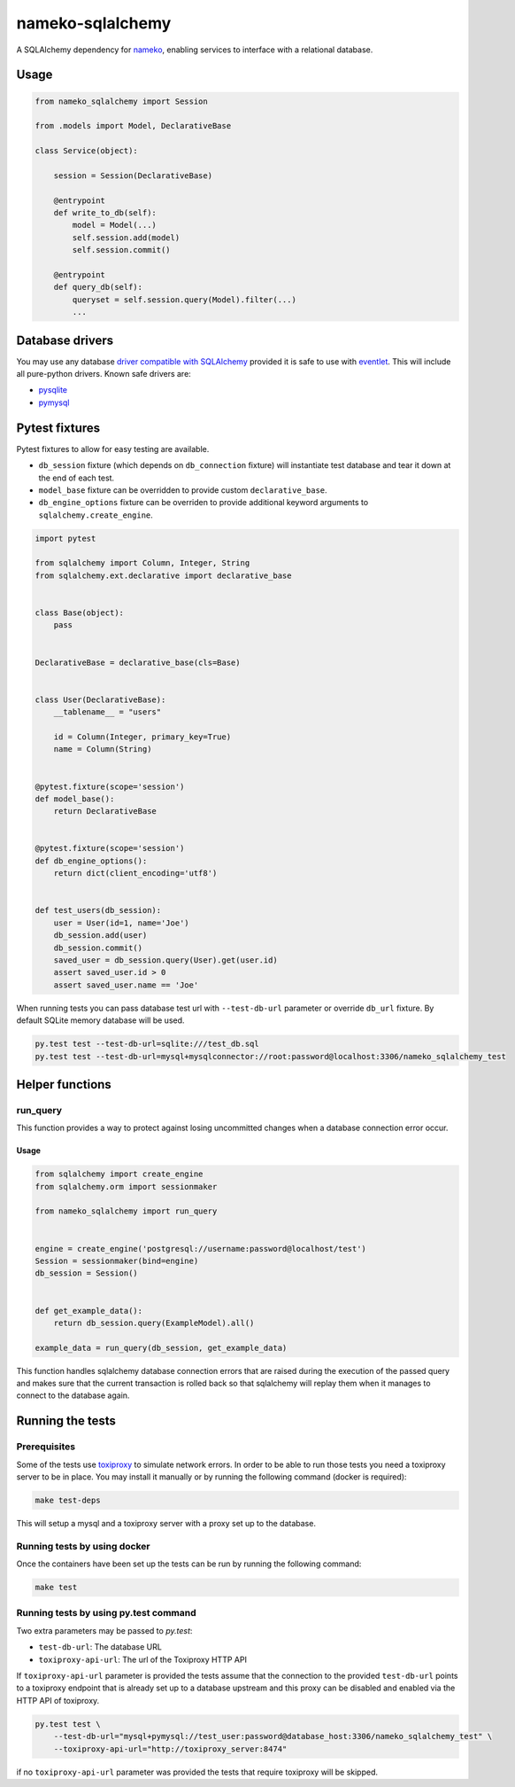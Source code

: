 nameko-sqlalchemy
=================

A SQLAlchemy dependency for `nameko <http://nameko.readthedocs.org>`_, enabling services to interface with a relational database.

Usage
-----

.. code-block:: python

    from nameko_sqlalchemy import Session

    from .models import Model, DeclarativeBase

    class Service(object):

        session = Session(DeclarativeBase)

        @entrypoint
        def write_to_db(self):
            model = Model(...)
            self.session.add(model)
            self.session.commit()

        @entrypoint
        def query_db(self):
            queryset = self.session.query(Model).filter(...)
            ...


Database drivers
----------------

You may use any database `driver compatible with SQLAlchemy <http://docs.sqlalchemy.org/en/rel_0_9/dialects/index.html>`_ provided it is safe to use with `eventlet <http://eventlet.net>`_. This will include all pure-python drivers. Known safe drivers are:

* `pysqlite <http://docs.sqlalchemy.org/en/rel_0_9/dialects/sqlite.html#module-sqlalchemy.dialects.sqlite.pysqlite>`_
* `pymysql <http://docs.sqlalchemy.org/en/rel_0_9/dialects/mysql.html#module-sqlalchemy.dialects.mysql.pymysql>`_


Pytest fixtures
---------------

Pytest fixtures to allow for easy testing are available.

* ``db_session`` fixture (which depends on ``db_connection`` fixture) will instantiate test database and tear it down at the end of each test.
* ``model_base`` fixture can be overridden to provide custom ``declarative_base``.
* ``db_engine_options`` fixture can be overriden to provide additional keyword arguments to ``sqlalchemy.create_engine``.

.. code-block:: python

    import pytest

    from sqlalchemy import Column, Integer, String
    from sqlalchemy.ext.declarative import declarative_base


    class Base(object):
        pass


    DeclarativeBase = declarative_base(cls=Base)


    class User(DeclarativeBase):
        __tablename__ = "users"

        id = Column(Integer, primary_key=True)
        name = Column(String)


    @pytest.fixture(scope='session')
    def model_base():
        return DeclarativeBase


    @pytest.fixture(scope='session')
    def db_engine_options():
        return dict(client_encoding='utf8')


    def test_users(db_session):
        user = User(id=1, name='Joe')
        db_session.add(user)
        db_session.commit()
        saved_user = db_session.query(User).get(user.id)
        assert saved_user.id > 0
        assert saved_user.name == 'Joe'

When running tests you can pass database test url with ``--test-db-url`` parameter or override ``db_url`` fixture.
By default SQLite memory database will be used.

.. code-block:: shell

    py.test test --test-db-url=sqlite:///test_db.sql
    py.test test --test-db-url=mysql+mysqlconnector://root:password@localhost:3306/nameko_sqlalchemy_test

Helper functions
----------------

run_query
^^^^^^^^^
This function provides a way to protect against losing uncommitted changes when a database connection error occur.

Usage
"""""

.. code-block:: python

    from sqlalchemy import create_engine
    from sqlalchemy.orm import sessionmaker

    from nameko_sqlalchemy import run_query


    engine = create_engine('postgresql://username:password@localhost/test')
    Session = sessionmaker(bind=engine)
    db_session = Session()


    def get_example_data():
        return db_session.query(ExampleModel).all()

    example_data = run_query(db_session, get_example_data)

This function handles sqlalchemy database connection errors that are raised during the execution of the passed query and makes sure that the current transaction is rolled back so that sqlalchemy will replay them when it manages to connect to the database again.

Running the tests
-----------------

Prerequisites
^^^^^^^^^^^^^

Some of the tests use `toxiproxy <https://github.com/Shopify/toxiproxy>`_ to simulate network errors. In order to be able to run those tests you need a toxiproxy server to be in place. You may install it manually or by running the following command (docker is required):

.. code-block:: shell

    make test-deps

This will setup a mysql and a toxiproxy server with a proxy set up to the database.


Running tests by using docker
^^^^^^^^^^^^^^^^^^^^^^^^^^^^^
Once the containers have been set up the tests can be run by running the following command:

.. code-block:: shell

    make test


Running tests by using py.test command
^^^^^^^^^^^^^^^^^^^^^^^^^^^^^^^^^^^^^^

Two extra parameters may be passed to `py.test`:

* ``test-db-url``: The database URL
* ``toxiproxy-api-url``: The url of the Toxiproxy HTTP API

If ``toxiproxy-api-url`` parameter is provided the tests assume that the connection to the provided ``test-db-url`` points to a toxiproxy endpoint that is already set up to a database upstream and this proxy can be disabled and enabled via the HTTP API of toxiproxy.

.. code-block:: shell

    py.test test \
        --test-db-url="mysql+pymysql://test_user:password@database_host:3306/nameko_sqlalchemy_test" \
        --toxiproxy-api-url="http://toxiproxy_server:8474"

if no ``toxiproxy-api-url`` parameter was provided the tests that require toxiproxy will be skipped.

